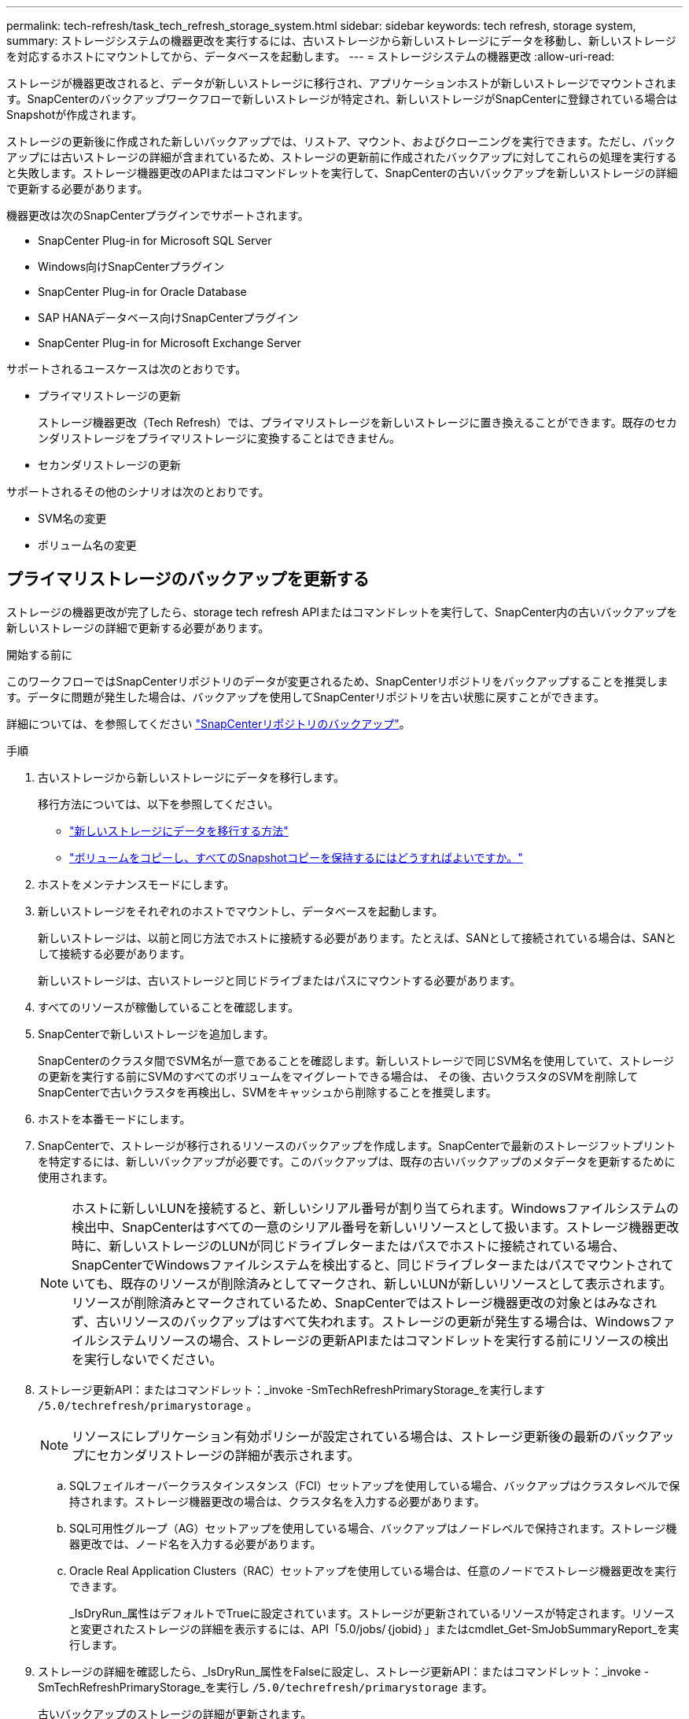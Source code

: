 ---
permalink: tech-refresh/task_tech_refresh_storage_system.html 
sidebar: sidebar 
keywords: tech refresh, storage system, 
summary: ストレージシステムの機器更改を実行するには、古いストレージから新しいストレージにデータを移動し、新しいストレージを対応するホストにマウントしてから、データベースを起動します。 
---
= ストレージシステムの機器更改
:allow-uri-read: 


[role="lead"]
ストレージが機器更改されると、データが新しいストレージに移行され、アプリケーションホストが新しいストレージでマウントされます。SnapCenterのバックアップワークフローで新しいストレージが特定され、新しいストレージがSnapCenterに登録されている場合はSnapshotが作成されます。

ストレージの更新後に作成された新しいバックアップでは、リストア、マウント、およびクローニングを実行できます。ただし、バックアップには古いストレージの詳細が含まれているため、ストレージの更新前に作成されたバックアップに対してこれらの処理を実行すると失敗します。ストレージ機器更改のAPIまたはコマンドレットを実行して、SnapCenterの古いバックアップを新しいストレージの詳細で更新する必要があります。

機器更改は次のSnapCenterプラグインでサポートされます。

* SnapCenter Plug-in for Microsoft SQL Server
* Windows向けSnapCenterプラグイン
* SnapCenter Plug-in for Oracle Database
* SAP HANAデータベース向けSnapCenterプラグイン
* SnapCenter Plug-in for Microsoft Exchange Server


サポートされるユースケースは次のとおりです。

* プライマリストレージの更新
+
ストレージ機器更改（Tech Refresh）では、プライマリストレージを新しいストレージに置き換えることができます。既存のセカンダリストレージをプライマリストレージに変換することはできません。

* セカンダリストレージの更新


サポートされるその他のシナリオは次のとおりです。

* SVM名の変更
* ボリューム名の変更




== プライマリストレージのバックアップを更新する

ストレージの機器更改が完了したら、storage tech refresh APIまたはコマンドレットを実行して、SnapCenter内の古いバックアップを新しいストレージの詳細で更新する必要があります。

.開始する前に
このワークフローではSnapCenterリポジトリのデータが変更されるため、SnapCenterリポジトリをバックアップすることを推奨します。データに問題が発生した場合は、バックアップを使用してSnapCenterリポジトリを古い状態に戻すことができます。

詳細については、を参照してください https://docs.netapp.com/us-en/snapcenter/admin/concept_manage_the_snapcenter_server_repository.html#back-up-the-snapcenter-repository["SnapCenterリポジトリのバックアップ"]。

.手順
. 古いストレージから新しいストレージにデータを移行します。
+
移行方法については、以下を参照してください。

+
** https://kb.netapp.com/mgmt/SnapCenter/How_to_perform_Storage_tech_refresh["新しいストレージにデータを移行する方法"]
** https://kb.netapp.com/onprem/ontap/dp/SnapMirror/How_can_I_copy_a_volume_and_preserve_all_of_the_Snapshot_copies["ボリュームをコピーし、すべてのSnapshotコピーを保持するにはどうすればよいですか。"]


. ホストをメンテナンスモードにします。
. 新しいストレージをそれぞれのホストでマウントし、データベースを起動します。
+
新しいストレージは、以前と同じ方法でホストに接続する必要があります。たとえば、SANとして接続されている場合は、SANとして接続する必要があります。

+
新しいストレージは、古いストレージと同じドライブまたはパスにマウントする必要があります。

. すべてのリソースが稼働していることを確認します。
. SnapCenterで新しいストレージを追加します。
+
SnapCenterのクラスタ間でSVM名が一意であることを確認します。新しいストレージで同じSVM名を使用していて、ストレージの更新を実行する前にSVMのすべてのボリュームをマイグレートできる場合は、 その後、古いクラスタのSVMを削除してSnapCenterで古いクラスタを再検出し、SVMをキャッシュから削除することを推奨します。

. ホストを本番モードにします。
. SnapCenterで、ストレージが移行されるリソースのバックアップを作成します。SnapCenterで最新のストレージフットプリントを特定するには、新しいバックアップが必要です。このバックアップは、既存の古いバックアップのメタデータを更新するために使用されます。
+

NOTE: ホストに新しいLUNを接続すると、新しいシリアル番号が割り当てられます。Windowsファイルシステムの検出中、SnapCenterはすべての一意のシリアル番号を新しいリソースとして扱います。ストレージ機器更改時に、新しいストレージのLUNが同じドライブレターまたはパスでホストに接続されている場合、 SnapCenterでWindowsファイルシステムを検出すると、同じドライブレターまたはパスでマウントされていても、既存のリソースが削除済みとしてマークされ、新しいLUNが新しいリソースとして表示されます。リソースが削除済みとマークされているため、SnapCenterではストレージ機器更改の対象とはみなされず、古いリソースのバックアップはすべて失われます。ストレージの更新が発生する場合は、Windowsファイルシステムリソースの場合、ストレージの更新APIまたはコマンドレットを実行する前にリソースの検出を実行しないでください。

. ストレージ更新API：またはコマンドレット：_invoke -SmTechRefreshPrimaryStorage_を実行します `/5.0/techrefresh/primarystorage` 。
+

NOTE: リソースにレプリケーション有効ポリシーが設定されている場合は、ストレージ更新後の最新のバックアップにセカンダリストレージの詳細が表示されます。

+
.. SQLフェイルオーバークラスタインスタンス（FCI）セットアップを使用している場合、バックアップはクラスタレベルで保持されます。ストレージ機器更改の場合は、クラスタ名を入力する必要があります。
.. SQL可用性グループ（AG）セットアップを使用している場合、バックアップはノードレベルで保持されます。ストレージ機器更改では、ノード名を入力する必要があります。
.. Oracle Real Application Clusters（RAC）セットアップを使用している場合は、任意のノードでストレージ機器更改を実行できます。
+
_IsDryRun_属性はデフォルトでTrueに設定されています。ストレージが更新されているリソースが特定されます。リソースと変更されたストレージの詳細を表示するには、API「5.0/jobs/｛jobid｝」またはcmdlet_Get-SmJobSummaryReport_を実行します。



. ストレージの詳細を確認したら、_IsDryRun_属性をFalseに設定し、ストレージ更新API：またはコマンドレット：_invoke -SmTechRefreshPrimaryStorage_を実行し `/5.0/techrefresh/primarystorage` ます。
+
古いバックアップのストレージの詳細が更新されます。

+
APIまたはコマンドレットは同じホストで複数回実行できます。古いバックアップのストレージの詳細はストレージが更新された場合にのみ更新されます。

+

NOTE: ONTAPでクローン階層を移行することはできません。移行対象のストレージにSnapCenter内にクローンメタデータがある場合、クローニングされたリソースは独立したリソースとしてマークされます。クローンメタデータのクローンは再帰的に削除されます。

. （オプション）すべてのSnapshotを古いプライマリストレージから新しいプライマリストレージに移動しない場合は、次のAPIまたはcmdlet_invoke -SmPrimaryBackupsExistenceCheck_を実行し `/5.0/hosts/primarybackupsexistencecheck` ます。
+
これにより、新しいプライマリストレージでSnapshotの存在チェックが実行され、対応するバックアップがSnapCenterでの処理に使用できないことがマークされます。





== セカンダリストレージのバックアップを更新する

ストレージの機器更改が完了したら、storage tech refresh APIまたはコマンドレットを実行して、SnapCenter内の古いバックアップを新しいストレージの詳細で更新する必要があります。

.開始する前に
このワークフローではSnapCenterリポジトリのデータが変更されるため、SnapCenterリポジトリをバックアップすることを推奨します。データに問題が発生した場合は、バックアップを使用してSnapCenterリポジトリを古い状態に戻すことができます。

詳細については、を参照してください https://docs.netapp.com/us-en/snapcenter/admin/concept_manage_the_snapcenter_server_repository.html#back-up-the-snapcenter-repository["SnapCenterリポジトリのバックアップ"]。

.手順
. 古いストレージから新しいストレージにデータを移行します。
+
移行方法については、以下を参照してください。

+
** https://kb.netapp.com/mgmt/SnapCenter/How_to_perform_Storage_tech_refresh["新しいストレージにデータを移行する方法"]
** https://kb.netapp.com/onprem/ontap/dp/SnapMirror/How_can_I_copy_a_volume_and_preserve_all_of_the_Snapshot_copies["ボリュームをコピーし、すべてのSnapshotコピーを保持するにはどうすればよいですか。"]


. プライマリストレージと新しいセカンダリストレージの間にSnapMirror関係を確立し、関係が正常な状態であることを確認します。
. SnapCenterで、ストレージが移行されるリソースのバックアップを作成します。
+
SnapCenterで最新のストレージフットプリントを特定するには、新しいバックアップが必要です。このバックアップは、既存の古いバックアップのメタデータを更新するために使用されます。

+

IMPORTANT: この処理が完了するまでお待ちください。完了前に次の手順に進むと、SnapCenterによって古いセカンダリSnapshotメタデータが完全に失われます。

. ホスト内のすべてのリソースのバックアップが作成されたら、セカンダリストレージ更新API：またはコマンドレット：_Invoke -SmTechRefreshSecondaryStorage_を実行し `/5.0/techrefresh/secondarystorage` ます。
+
指定したホスト内の古いバックアップのセカンダリストレージの詳細が更新されます。

+
この処理をリソースレベルで実行する場合は、各リソースの*[リフレッシュ]*をクリックしてセカンダリストレージのメタデータを更新します。

. 古いバックアップが正常に更新されたら、プライマリとの古いセカンダリストレージ関係を解除できます。

